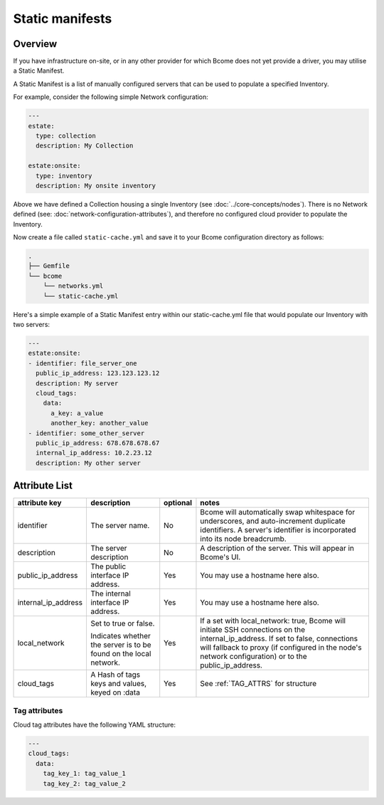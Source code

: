 .. meta::
   :description lang=en: Using static manifests to configure on-site/on-premise infrastructure & enabling hybrid cloud with Bcome.

****************
Static manifests
****************

Overview
========

If you have infrastructure on-site, or in any other provider for which Bcome does not yet provide a driver, you may utilise a Static Manifest.

A Static Manifest is a list of manually configured servers that can be used to populate a specified Inventory.

For example, consider the following simple Network configuration:

.. code-block:: yaml

   ---
   estate:
     type: collection
     description: My Collection

   estate:onsite:
     type: inventory
     description: My onsite inventory


Above we have defined a Collection housing a single Inventory (see :doc:`../core-concepts/nodes`).  There is no Network defined (see: :doc:`network-configuration-attributes`), and therefore no configured cloud provider to populate the Inventory.

Now create a file called ``static-cache.yml`` and save it to your Bcome configuration directory as follows:

.. code-block:: bash

   .
   ├── Gemfile
   └── bcome
       └── networks.yml
       └── static-cache.yml

Here's a simple example of a Static Manifest entry within our static-cache.yml file that would populate our Inventory with two servers:

.. code-block:: yaml

   ---
   estate:onsite:
   - identifier: file_server_one
     public_ip_address: 123.123.123.12
     description: My server
     cloud_tags:
       data:
         a_key: a_value
         another_key: another_value
   - identifier: some_other_server
     public_ip_address: 678.678.678.67
     internal_ip_address: 10.2.23.12
     description: My other server

Attribute List
==============

+-----------------------------+-----------------------------+----------------------+--------------------------------------------------------------------------------+
|                             |                             |                      |                                                                                |
|   attribute key             |  description                |  optional            |   notes                                                                        |
+=============================+=============================+======================+================================================================================+
|  identifier		      |  The server name.           |  No	           |  Bcome will automatically swap whitespace for underscores, and auto-increment  |
|			      |		                    |			   |  duplicate identifiers.  A server's identifier is incorporated into its        |
|			      |				    |			   |  node breadcrumb.   							    |
+-----------------------------+-----------------------------+----------------------+--------------------------------------------------------------------------------+
|  description                |  The server description     |  No		   |  A description of the server.  This will appear in Bcome's UI.		    |
|			      |				    |			   |										    |
+-----------------------------+-----------------------------+----------------------+--------------------------------------------------------------------------------+
|  public_ip_address          |  The public interface IP    |  Yes		   |  You may use a hostname here also.						    |  
|			      |  address.     	            |                      |										    |
+-----------------------------+-----------------------------+----------------------+--------------------------------------------------------------------------------+
|  internal_ip_address	      |  The internal interface IP  |  Yes		   |  You may use a hostname here also.				                    |
|			      |  address.		    |  		           |										    |
+-----------------------------+-----------------------------+----------------------+--------------------------------------------------------------------------------+
|  local_network              |  Set to true or false.      |  Yes                 |  If a set with local_network: true, Bcome will initiate SSH connections on     | 
|		              |				    |			   |  the internal_ip_address. If set to false, connections will fallback to        |
|			      |  Indicates whether the      |                      |  proxy (if configured in the node's network configuration) or to the           |
|			      |  server is to be found on   |			   |  public_ip_address.				                            |
|			      |  the local network.         |			   |                     						            |
+-----------------------------+-----------------------------+----------------------+--------------------------------------------------------------------------------+
|  cloud_tags                 |  A Hash of tags keys and    |  Yes		   |  See :ref:`TAG_ATTRS` for structure					    |
|			      |  values, keyed on :data     | 			   |										    |
+-----------------------------+-----------------------------+----------------------+--------------------------------------------------------------------------------+

.. _TAG_ATTRS:

Tag attributes
^^^^^^^^^^^^^^

Cloud tag attributes have the following YAML structure:

.. code-block:: yaml

  ---
  cloud_tags:
    data:
      tag_key_1: tag_value_1
      tag_key_2: tag_value_2

